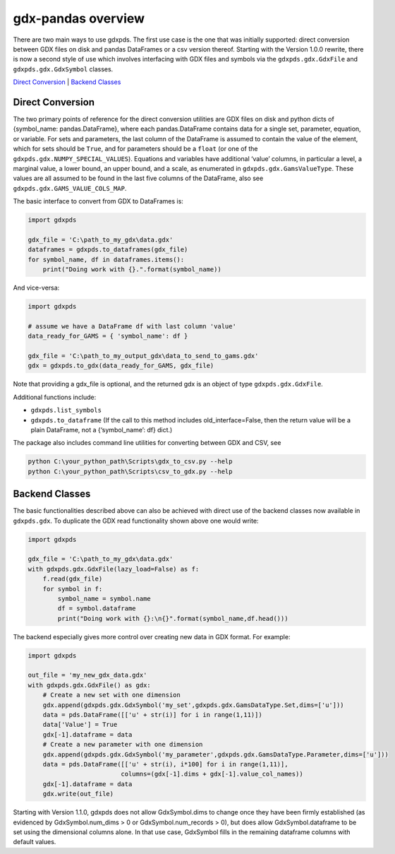 gdx-pandas overview
===================

There are two main ways to use gdxpds. The first use case is the one
that was initially supported: direct conversion between GDX files on
disk and pandas DataFrames or a csv version thereof. Starting with the
Version 1.0.0 rewrite, there is now a second style of use which involves
interfacing with GDX files and symbols via the ``gdxpds.gdx.GdxFile``
and ``gdxpds.gdx.GdxSymbol`` classes.

`Direct Conversion <#direct-conversion>`__ \| `Backend
Classes <#backend-classes>`__

Direct Conversion
~~~~~~~~~~~~~~~~~

The two primary points of reference for the direct conversion utilities
are GDX files on disk and python dicts of {symbol_name:
pandas.DataFrame}, where each pandas.DataFrame contains data for a
single set, parameter, equation, or variable. For sets and parameters,
the last column of the DataFrame is assumed to contain the value of the
element, which for sets should be ``True``, and for parameters should be
a ``float`` (or one of the ``gdxpds.gdx.NUMPY_SPECIAL_VALUES``).
Equations and variables have additional ‘value’ columns, in particular a
level, a marginal value, a lower bound, an upper bound, and a scale, as
enumerated in ``gdxpds.gdx.GamsValueType``. These values are all assumed
to be found in the last five columns of the DataFrame, also see
``gdxpds.gdx.GAMS_VALUE_COLS_MAP``.

The basic interface to convert from GDX to DataFrames is:

.. code:: python

    import gdxpds

    gdx_file = 'C:\path_to_my_gdx\data.gdx'
    dataframes = gdxpds.to_dataframes(gdx_file)
    for symbol_name, df in dataframes.items():
        print("Doing work with {}.".format(symbol_name))

And vice-versa:

.. code:: python

    import gdxpds

    # assume we have a DataFrame df with last column 'value'
    data_ready_for_GAMS = { 'symbol_name': df }

    gdx_file = 'C:\path_to_my_output_gdx\data_to_send_to_gams.gdx'
    gdx = gdxpds.to_gdx(data_ready_for_GAMS, gdx_file)

Note that providing a gdx_file is optional, and the returned gdx is an
object of type ``gdxpds.gdx.GdxFile``.

Additional functions include:

-  ``gdxpds.list_symbols``
-  ``gdxpds.to_dataframe`` (If the call to this method includes
   old_interface=False, then the return value will be a plain DataFrame,
   not a {‘symbol_name’: df} dict.)

The package also includes command line utilities for converting between
GDX and CSV, see

.. code:: bash

    python C:\your_python_path\Scripts\gdx_to_csv.py --help
    python C:\your_python_path\Scripts\csv_to_gdx.py --help

Backend Classes
~~~~~~~~~~~~~~~

The basic functionalities described above can also be achieved with
direct use of the backend classes now available in ``gdxpds.gdx``. To
duplicate the GDX read functionality shown above one would write:

.. code:: python

    import gdxpds

    gdx_file = 'C:\path_to_my_gdx\data.gdx'
    with gdxpds.gdx.GdxFile(lazy_load=False) as f:
        f.read(gdx_file)
        for symbol in f:
            symbol_name = symbol.name
            df = symbol.dataframe
            print("Doing work with {}:\n{}".format(symbol_name,df.head()))

The backend especially gives more control over creating new data in GDX
format. For example:

.. code:: python

    import gdxpds

    out_file = 'my_new_gdx_data.gdx'
    with gdxpds.gdx.GdxFile() as gdx:
        # Create a new set with one dimension
        gdx.append(gdxpds.gdx.GdxSymbol('my_set',gdxpds.gdx.GamsDataType.Set,dims=['u']))
        data = pds.DataFrame([['u' + str(i)] for i in range(1,11)])
        data['Value'] = True
        gdx[-1].dataframe = data
        # Create a new parameter with one dimension
        gdx.append(gdxpds.gdx.GdxSymbol('my_parameter',gdxpds.gdx.GamsDataType.Parameter,dims=['u']))
        data = pds.DataFrame([['u' + str(i), i*100] for i in range(1,11)],
                             columns=(gdx[-1].dims + gdx[-1].value_col_names))
        gdx[-1].dataframe = data
        gdx.write(out_file)

Starting with Version 1.1.0, gdxpds does not allow GdxSymbol.dims to
change once they have been firmly established (as evidenced by
GdxSymbol.num_dims > 0 or GdxSymbol.num_records > 0), but does allow
GdxSymbol.dataframe to be set using the dimensional columns alone. In
that use case, GdxSymbol fills in the remaining dataframe columns with
default values.

